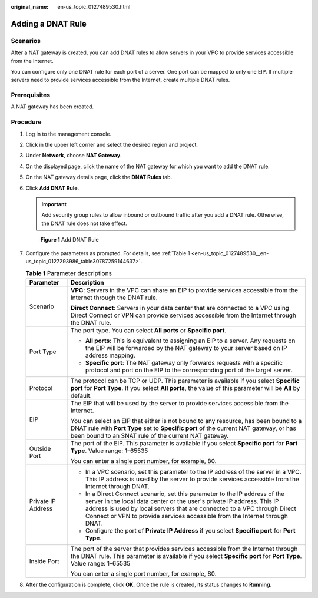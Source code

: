 :original_name: en-us_topic_0127489530.html

.. _en-us_topic_0127489530:

Adding a DNAT Rule
==================

Scenarios
---------

After a NAT gateway is created, you can add DNAT rules to allow servers in your VPC to provide services accessible from the Internet.

You can configure only one DNAT rule for each port of a server. One port can be mapped to only one EIP. If multiple servers need to provide services accessible from the Internet, create multiple DNAT rules.

Prerequisites
-------------

A NAT gateway has been created.

Procedure
---------

#. Log in to the management console.

#. Click |image1| in the upper left corner and select the desired region and project.

#. Under **Network**, choose **NAT Gateway**.

#. On the displayed page, click the name of the NAT gateway for which you want to add the DNAT rule.

#. On the NAT gateway details page, click the **DNAT Rules** tab.

#. Click **Add DNAT Rule**.

   .. important::

      Add security group rules to allow inbound or outbound traffic after you add a DNAT rule. Otherwise, the DNAT rule does not take effect.


   .. figure:: /_static/images/en-us_image_0201532842.png
      :alt: **Figure 1** Add DNAT Rule


      **Figure 1** Add DNAT Rule

#. Configure the parameters as prompted. For details, see :ref:`Table 1 <en-us_topic_0127489530__en-us_topic_0127293986_table30787259144637>`.

   .. _en-us_topic_0127489530__en-us_topic_0127293986_table30787259144637:

   .. table:: **Table 1** Parameter descriptions

      +-----------------------------------+------------------------------------------------------------------------------------------------------------------------------------------------------------------------------------------------------------------------------------------------------------------------------------------------------------------+
      | Parameter                         | Description                                                                                                                                                                                                                                                                                                      |
      +===================================+==================================================================================================================================================================================================================================================================================================================+
      | Scenario                          | **VPC**: Servers in the VPC can share an EIP to provide services accessible from the Internet through the DNAT rule.                                                                                                                                                                                             |
      |                                   |                                                                                                                                                                                                                                                                                                                  |
      |                                   | **Direct Connect**: Servers in your data center that are connected to a VPC using Direct Connect or VPN can provide services accessible from the Internet through the DNAT rule.                                                                                                                                 |
      +-----------------------------------+------------------------------------------------------------------------------------------------------------------------------------------------------------------------------------------------------------------------------------------------------------------------------------------------------------------+
      | Port Type                         | The port type. You can select **All ports** or **Specific port**.                                                                                                                                                                                                                                                |
      |                                   |                                                                                                                                                                                                                                                                                                                  |
      |                                   | -  **All ports**: This is equivalent to assigning an EIP to a server. Any requests on the EIP will be forwarded by the NAT gateway to your server based on IP address mapping.                                                                                                                                   |
      |                                   | -  **Specific port**: The NAT gateway only forwards requests with a specific protocol and port on the EIP to the corresponding port of the target server.                                                                                                                                                        |
      +-----------------------------------+------------------------------------------------------------------------------------------------------------------------------------------------------------------------------------------------------------------------------------------------------------------------------------------------------------------+
      | Protocol                          | The protocol can be TCP or UDP. This parameter is available if you select **Specific port** for **Port Type**. If you select **All ports**, the value of this parameter will be **All** by default.                                                                                                              |
      +-----------------------------------+------------------------------------------------------------------------------------------------------------------------------------------------------------------------------------------------------------------------------------------------------------------------------------------------------------------+
      | EIP                               | The EIP that will be used by the server to provide services accessible from the Internet.                                                                                                                                                                                                                        |
      |                                   |                                                                                                                                                                                                                                                                                                                  |
      |                                   | You can select an EIP that either is not bound to any resource, has been bound to a DNAT rule with **Port Type** set to **Specific port** of the current NAT gateway, or has been bound to an SNAT rule of the current NAT gateway.                                                                              |
      +-----------------------------------+------------------------------------------------------------------------------------------------------------------------------------------------------------------------------------------------------------------------------------------------------------------------------------------------------------------+
      | Outside Port                      | The port of the EIP. This parameter is available if you select **Specific port** for **Port Type**. Value range: 1–65535                                                                                                                                                                                         |
      |                                   |                                                                                                                                                                                                                                                                                                                  |
      |                                   | You can enter a single port number, for example, 80.                                                                                                                                                                                                                                                             |
      +-----------------------------------+------------------------------------------------------------------------------------------------------------------------------------------------------------------------------------------------------------------------------------------------------------------------------------------------------------------+
      | Private IP Address                | -  In a VPC scenario, set this parameter to the IP address of the server in a VPC. This IP address is used by the server to provide services accessible from the Internet through DNAT.                                                                                                                          |
      |                                   | -  In a Direct Connect scenario, set this parameter to the IP address of the server in the local data center or the user's private IP address. This IP address is used by local servers that are connected to a VPC through Direct Connect or VPN to provide services accessible from the Internet through DNAT. |
      |                                   | -  Configure the port of **Private IP Address** if you select **Specific port** for **Port Type**.                                                                                                                                                                                                               |
      +-----------------------------------+------------------------------------------------------------------------------------------------------------------------------------------------------------------------------------------------------------------------------------------------------------------------------------------------------------------+
      | Inside Port                       | The port of the server that provides services accessible from the Internet through the DNAT rule. This parameter is available if you select **Specific port** for **Port Type**. Value range: 1–65535                                                                                                            |
      |                                   |                                                                                                                                                                                                                                                                                                                  |
      |                                   | You can enter a single port number, for example, 80.                                                                                                                                                                                                                                                             |
      +-----------------------------------+------------------------------------------------------------------------------------------------------------------------------------------------------------------------------------------------------------------------------------------------------------------------------------------------------------------+

#. After the configuration is complete, click **OK**. Once the rule is created, its status changes to **Running**.

.. |image1| image:: /_static/images/en-us_image_0141273034.png
